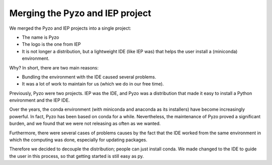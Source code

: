 .. _iepmerge:

================================
Merging the Pyzo and IEP project
================================


We merged the Pyzo and IEP projects into a single project:

* The name is Pyzo
* The logo is the one from IEP
* It is not longer a distribution, but a lightweight IDE (like IEP was)
  that helps the user install a (miniconda) environment.

Why? In short, there are two main reasons:

* Bundling the environment with the IDE caused several problems.
* It was a lot of work to maintain for us (which we do in our free time).


.. image:: _static/pyzologo96_old.png

.. image:: _static/pyzologo96.png


Previously, Pyzo were two projects. IEP was the IDE, and Pyzo was a
distribution that made it easy to install a Python environment and the
IEP IDE.

Over the years, the conda environment (with miniconda and anaconda as
its installers) have become increasingly powerful. In fact, Pyzo has
been based on conda for a while. Nevertheless, the maintenance of Pyzo
proved a significant burden, and we found that we were not releasing
as often as we wanted.

Furthermore, there were several cases of problems causes by the fact
that the IDE worked from the same environment in which the computing
was done, especially for updating packages.

Therefore we decided to decouple the distribution; people can just
install conda. We made changed to the IDE to guide the user in this
process, so that getting started is still easy as py.
